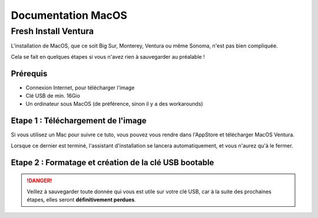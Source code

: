 =====================
Documentation MacOS
=====================


Fresh Install Ventura
=======================



.. image:: https://raw.githubusercontent.com/algues111/docs-sysadmin/main/docs/source/images/MacOS/ventura.jpg


L'installation de MacOS, que ce soit Big Sur, Monterey, Ventura ou même Sonoma, n'est pas bien compliquée.

Cela se fait en quelques étapes si vous n'avez rien à sauvegarder au préalable !

Prérequis
---------------------------------

- Connexion Internet, pour télécharger l'image
- Clé USB de min. 16Gio
- Un ordinateur sous MacOS (de préférence, sinon il y a des workarounds)




Etape 1 : Téléchargement de l'image
--------------------------------------

Si vous utilisez un Mac pour suivre ce tuto, vous pouvez vous rendre dans l'AppStore et télécharger MacOS Ventura.

Lorsque ce dernier est terminé, l'assistant d'installation se lancera automatiquement, et vous n'aurez qu'à le fermer.



Etape 2 : Formatage et création de la clé USB bootable
----------------------------------------------------------

.. danger::
    Veillez à sauvegarder toute donnée qui vous est utile sur votre clé USB, car à la suite des prochaines étapes, elles seront **définitivement perdues**.

